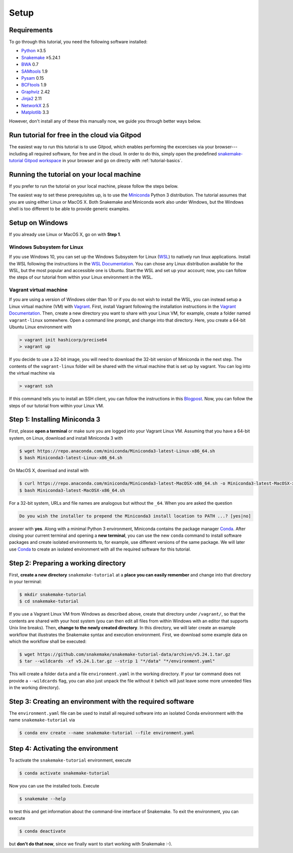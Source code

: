 
.. _tutorial-setup:

Setup
-----

.. _Snakemake: https://snakemake.readthedocs.io
.. _Snakemake homepage: https://snakemake.readthedocs.io
.. _GNU Make: https://www.gnu.org/software/make
.. _Python: https://www.python.org
.. _BWA: http://bio-bwa.sourceforge.net
.. _SAMtools: https://www.htslib.org
.. _BCFtools: https://www.htslib.org
.. _Pandas: https://pandas.pydata.org
.. _Miniconda: https://conda.pydata.org/miniconda.html
.. _Conda: https://conda.pydata.org
.. _Bash: https://www.tldp.org/LDP/Bash-Beginners-Guide/html
.. _Atom: https://atom.io
.. _Graphviz: https://www.graphviz.org
.. _PyYAML: https://pyyaml.org
.. _Docutils: https://docutils.sourceforge.io
.. _Jinja2: https://jinja.palletsprojects.com
.. _NetworkX: https://networkx.github.io
.. _Matplotlib: https://matplotlib.org
.. _Pysam: https://pysam.readthedocs.io
.. _Bioconda: https://bioconda.github.io
.. _WSL: https://docs.microsoft.com/en-us/windows/wsl/about
.. _WSL Documentation: https://docs.microsoft.com/en-us/windows/wsl/install-win10
.. _Vagrant: https://www.vagrantup.com
.. _Vagrant Documentation: https://docs.vagrantup.com
.. _Blogpost: https://blog.osteel.me/posts/2015/01/25/how-to-use-vagrant-on-windows.html

Requirements
::::::::::::

To go through this tutorial, you need the following software installed:

* Python_ ≥3.5
* Snakemake_ ≥5.24.1
* BWA_ 0.7
* SAMtools_ 1.9
* Pysam_ 0.15
* BCFtools_ 1.9
* Graphviz_ 2.42
* Jinja2_ 2.11
* NetworkX_ 2.5
* Matplotlib_ 3.3

However, don't install any of these this manually now, we guide you through better ways below.

Run tutorial for free in the cloud via Gitpod
:::::::::::::::::::::::::::::::::::::::::::::

The easiest way to run this tutorial is to use Gitpod, which enables performing the excercises via your browser---including all required software, for free and in the cloud.
In order to do this, simply open the predefined `snakemake-tutorial Gitpod workspace <https://gitpod.io/#https://github.com/snakemake/snakemake-tutorial-data>`_ in your browser and go on directy with :ref:`tutorial-basics`.

Running the tutorial on your local machine
::::::::::::::::::::::::::::::::::::::::::

If you prefer to run the tutorial on your local machine, please follow the steps below.

The easiest way to set these prerequisites up, is to use the Miniconda_ Python 3 distribution.
The tutorial assumes that you are using either Linux or MacOS X.
Both Snakemake and Miniconda work also under Windows, but the Windows shell is too different to be able to provide generic examples.

Setup on Windows
::::::::::::::::

If you already use Linux or MacOS X, go on with **Step 1**.

Windows Subsystem for Linux
"""""""""""""""""""""""""""

If you use Windows 10, you can set up the Windows Subsystem for Linux (`WSL`_) to natively run linux applications.
Install the WSL following the instructions in the `WSL Documentation`_. You can chose any Linux distribution available for the WSL, but the most popular and accessible one is Ubuntu.
Start the WSL and set up your account; now, you can follow the steps of our tutorial from within your Linux environment in the WSL.

Vagrant virtual machine
"""""""""""""""""""""""

If you are using a version of Windows older than 10 or if you do not wish to install the WSL, you can instead setup a Linux virtual machine (VM) with Vagrant_.
First, install Vagrant following the installation instructions in the `Vagrant Documentation`_.
Then, create a new directory you want to share with your Linux VM, for example, create a folder named ``vagrant-linux`` somewhere.
Open a command line prompt, and change into that directory.
Here, you create a 64-bit Ubuntu Linux environment with

.. code:: console

    > vagrant init hashicorp/precise64
    > vagrant up

If you decide to use a 32-bit image, you will need to download the 32-bit version of Miniconda in the next step.
The contents of the ``vagrant-linux`` folder will be shared with the virtual machine that is set up by vagrant.
You can log into the virtual machine via

.. code:: console

    > vagrant ssh

If this command tells you to install an SSH client, you can follow the instructions in this Blogpost_.
Now, you can follow the steps of our tutorial from within your Linux VM.


Step 1: Installing Miniconda 3
::::::::::::::::::::::::::::::

First, please **open a terminal** or make sure you are logged into your Vagrant Linux VM.
Assuming that you have a 64-bit system, on Linux, download and install Miniconda 3 with

.. code:: console

    $ wget https://repo.anaconda.com/miniconda/Miniconda3-latest-Linux-x86_64.sh
    $ bash Miniconda3-latest-Linux-x86_64.sh

On MacOS X, download and install with

.. code:: console

    $ curl https://repo.anaconda.com/miniconda/Miniconda3-latest-MacOSX-x86_64.sh -o Miniconda3-latest-MacOSX-x86_64.sh
    $ bash Miniconda3-latest-MacOSX-x86_64.sh

For a 32-bit system, URLs and file names are analogous but without the ``_64``.
When you are asked the question

.. code::

    Do you wish the installer to prepend the Miniconda3 install location to PATH ...? [yes|no]

answer with **yes**.
Along with a minimal Python 3 environment, Miniconda contains the package manager Conda_.
After closing your current terminal and opening a **new terminal**, you can use the new ``conda`` command to install software packages and create isolated environments to, for example, use different versions of the same package.
We will later use Conda_ to create an isolated environment with all the required software for this tutorial.

Step 2: Preparing a working directory
:::::::::::::::::::::::::::::::::::::

First, **create a new directory** ``snakemake-tutorial`` at a **place you can easily remember** and change into that directory in your terminal:

.. code:: console

    $ mkdir snakemake-tutorial
    $ cd snakemake-tutorial

If you use a Vagrant Linux VM from Windows as described above, create that directory under ``/vagrant/``, so that the contents are shared with your host system (you can then edit all files from within Windows with an editor that supports Unix line breaks).
Then, **change to the newly created directory**.
In this directory, we will later create an example workflow that illustrates the Snakemake syntax and execution environment.
First, we download some example data on which the workflow shall be executed:

.. code:: console

    $ wget https://github.com/snakemake/snakemake-tutorial-data/archive/v5.24.1.tar.gz
    $ tar --wildcards -xf v5.24.1.tar.gz --strip 1 "*/data" "*/environment.yaml"

This will create a folder ``data`` and a file ``environment.yaml`` in the working directory.
If your tar command does not provide a ``--wildcards`` flag, you can also just unpack the file without it (which will just leave some more unneeded files in the working directory).

Step 3: Creating an environment with the required software
::::::::::::::::::::::::::::::::::::::::::::::::::::::::::

The ``environment.yaml`` file can be used to install all required software into an isolated Conda environment with the name ``snakemake-tutorial`` via

.. code:: console

    $ conda env create --name snakemake-tutorial --file environment.yaml

Step 4: Activating the environment
::::::::::::::::::::::::::::::::::

To activate the ``snakemake-tutorial`` environment, execute

.. code:: console

    $ conda activate snakemake-tutorial

Now you can use the installed tools.
Execute

.. code:: console

    $ snakemake --help

to test this and get information about the command-line interface of Snakemake.
To exit the environment, you can execute

.. code:: console

    $ conda deactivate

but **don't do that now**, since we finally want to start working with Snakemake :-).
